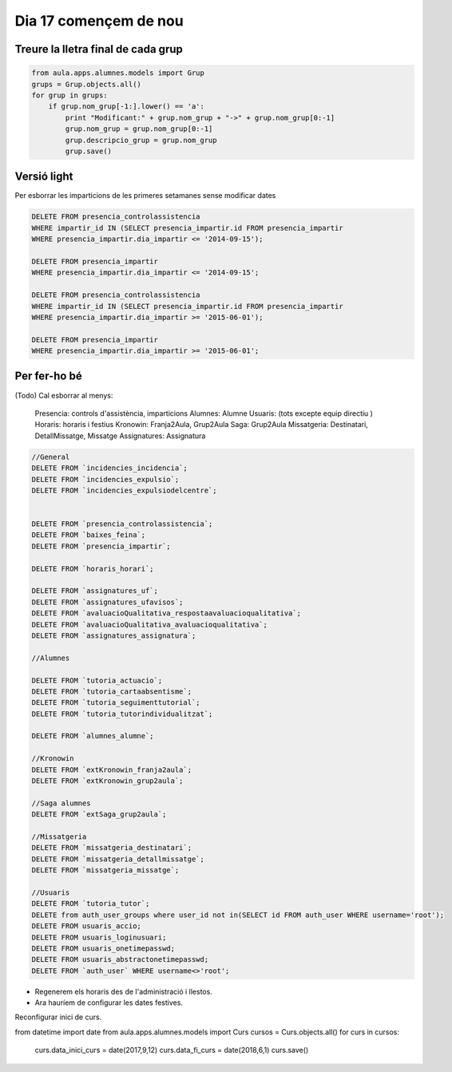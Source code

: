 ==============================
 Dia 17 començem de nou
==============================

Treure la lletra final de cada grup
----------------------------------------

.. code:: python

    from aula.apps.alumnes.models import Grup
    grups = Grup.objects.all()
    for grup in grups:
        if grup.nom_grup[-1:].lower() == 'a':
            print "Modificant:" + grup.nom_grup + "->" + grup.nom_grup[0:-1]
            grup.nom_grup = grup.nom_grup[0:-1]
            grup.descripcio_grup = grup.nom_grup
            grup.save()


Versió light
---------------

Per esborrar les imparticions de les primeres setamanes sense modificar dates

.. code:: sql

    DELETE FROM presencia_controlassistencia
    WHERE impartir_id IN (SELECT presencia_impartir.id FROM presencia_impartir
    WHERE presencia_impartir.dia_impartir <= '2014-09-15');

    DELETE FROM presencia_impartir
    WHERE presencia_impartir.dia_impartir <= '2014-09-15';

    DELETE FROM presencia_controlassistencia
    WHERE impartir_id IN (SELECT presencia_impartir.id FROM presencia_impartir
    WHERE presencia_impartir.dia_impartir >= '2015-06-01');

    DELETE FROM presencia_impartir
    WHERE presencia_impartir.dia_impartir >= '2015-06-01';


Per fer-ho bé
-------------------

(Todo) Cal esborrar al menys:

	Presencia: controls d'assistència, imparticions
	Alumnes: Alumne
	Usuaris: (tots excepte equip directiu )
	Horaris: horaris i festius
	Kronowin: Franja2Aula, Grup2Aula
	Saga: Grup2Aula
	Missatgeria: Destinatari, DetallMissatge, Missatge
	Assignatures: Assignatura

.. code:: mysql

  //General
  DELETE FROM `incidencies_incidencia`;
  DELETE FROM `incidencies_expulsio`;
  DELETE FROM `incidencies_expulsiodelcentre`;


  DELETE FROM `presencia_controlassistencia`;
  DELETE FROM `baixes_feina`;
  DELETE FROM `presencia_impartir`;

  DELETE FROM `horaris_horari`;

  DELETE FROM `assignatures_uf`;
  DELETE FROM `assignatures_ufavisos`;
  DELETE FROM `avaluacioQualitativa_respostaavaluacioqualitativa`;
  DELETE FROM `avaluacioQualitativa_avaluacioqualitativa`;
  DELETE FROM `assignatures_assignatura`;

  //Alumnes

  DELETE FROM `tutoria_actuacio`;
  DELETE FROM `tutoria_cartaabsentisme`;
  DELETE FROM `tutoria_seguimenttutorial`;
  DELETE FROM `tutoria_tutorindividualitzat`;

  DELETE FROM `alumnes_alumne`;

  //Kronowin
  DELETE FROM `extKronowin_franja2aula`;
  DELETE FROM `extKronowin_grup2aula`;

  //Saga alumnes
  DELETE FROM `extSaga_grup2aula`;

  //Missatgeria
  DELETE FROM `missatgeria_destinatari`;
  DELETE FROM `missatgeria_detallmissatge`;
  DELETE FROM `missatgeria_missatge`;

  //Usuaris
  DELETE FROM `tutoria_tutor`;
  DELETE from auth_user_groups where user_id not in(SELECT id FROM auth_user WHERE username='root');
  DELETE FROM usuaris_accio;
  DELETE FROM usuaris_loginusuari;
  DELETE FROM usuaris_onetimepasswd;  
  DELETE FROM usuaris_abstractonetimepasswd;
  DELETE FROM `auth_user` WHERE username<>'root';

- Regenerem els horaris des de l'administració i llestos.

- Ara hauríem de configurar les dates festives.


Reconfigurar inici de curs.

.. code:: python

from datetime import date
from aula.apps.alumnes.models import Curs
cursos = Curs.objects.all()
for curs in cursos:
    curs.data_inici_curs = date(2017,9,12)
    curs.data_fi_curs = date(2018,6,1)
    curs.save()



